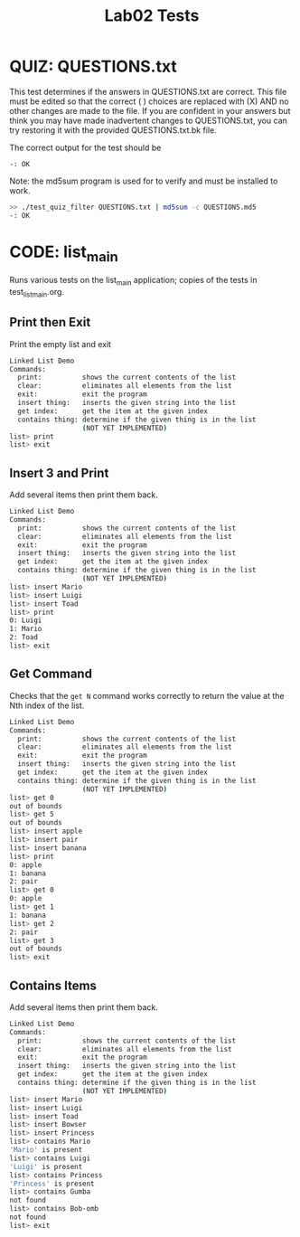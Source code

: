 #+TITLE: Lab02 Tests
#+TESTY: PREFIX="lab02"
#+TESTY: REPORT_FRACTION=1
# #+TESTY: SHOW=1

* QUIZ: QUESTIONS.txt
This test determines if the answers in QUESTIONS.txt are correct. This
file must be edited so that the correct ( ) choices are replaced with
(X) AND no other changes are made to the file. If you are confident in
your answers but think you may have made inadvertent changes to
QUESTIONS.txt, you can try restoring it with the provided
QUESTIONS.txt.bk file.

The correct output for the test should be 
: -: OK

Note: the md5sum program is used for to verify and must be installed
to work.

#+TESTY: use_valgrind=0

#+BEGIN_SRC sh
>> ./test_quiz_filter QUESTIONS.txt | md5sum -c QUESTIONS.md5
-: OK
#+END_SRC


* CODE: list_main
#+TESTY: program='./list_main -echo'
#+TESTY: use_valgrind=1
#+TESTY: prompt='list>'

Runs various tests on the list_main application; copies of the tests
in test_list_main.org.

** Print then Exit
Print the empty list and exit

#+BEGIN_SRC sh
Linked List Demo
Commands:
  print:          shows the current contents of the list
  clear:          eliminates all elements from the list
  exit:           exit the program
  insert thing:   inserts the given string into the list
  get index:      get the item at the given index
  contains thing: determine if the given thing is in the list
                  (NOT YET IMPLEMENTED)
list> print
list> exit
#+END_SRC
** Insert 3 and Print
Add several items then print them back.

#+BEGIN_SRC sh
Linked List Demo
Commands:
  print:          shows the current contents of the list
  clear:          eliminates all elements from the list
  exit:           exit the program
  insert thing:   inserts the given string into the list
  get index:      get the item at the given index
  contains thing: determine if the given thing is in the list
                  (NOT YET IMPLEMENTED)
list> insert Mario
list> insert Luigi
list> insert Toad
list> print
0: Luigi
1: Mario
2: Toad
list> exit
#+END_SRC
** Get Command 
Checks that the ~get N~ command works correctly to return the value at
the Nth index of the list.

#+BEGIN_SRC sh
Linked List Demo
Commands:
  print:          shows the current contents of the list
  clear:          eliminates all elements from the list
  exit:           exit the program
  insert thing:   inserts the given string into the list
  get index:      get the item at the given index
  contains thing: determine if the given thing is in the list
                  (NOT YET IMPLEMENTED)
list> get 0
out of bounds
list> get 5
out of bounds
list> insert apple
list> insert pair
list> insert banana
list> print
0: apple
1: banana
2: pair
list> get 0
0: apple
list> get 1
1: banana
list> get 2
2: pair
list> get 3
out of bounds
list> exit
#+END_SRC
** Contains Items
Add several items then print them back.

#+BEGIN_SRC sh
Linked List Demo
Commands:
  print:          shows the current contents of the list
  clear:          eliminates all elements from the list
  exit:           exit the program
  insert thing:   inserts the given string into the list
  get index:      get the item at the given index
  contains thing: determine if the given thing is in the list
                  (NOT YET IMPLEMENTED)
list> insert Mario
list> insert Luigi
list> insert Toad
list> insert Bowser
list> insert Princess
list> contains Mario
'Mario' is present
list> contains Luigi
'Luigi' is present
list> contains Princess
'Princess' is present
list> contains Gumba
not found
list> contains Bob-omb
not found
list> exit
#+END_SRC
